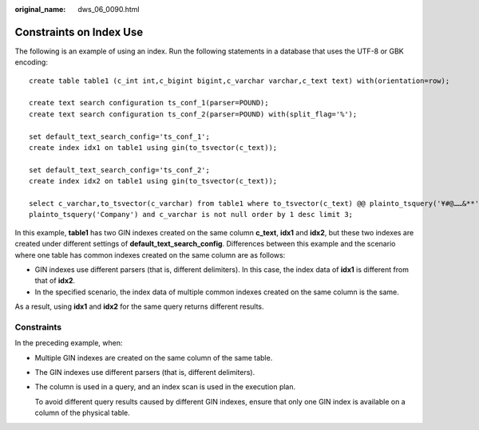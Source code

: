 :original_name: dws_06_0090.html

.. _dws_06_0090:

Constraints on Index Use
========================

The following is an example of using an index. Run the following statements in a database that uses the UTF-8 or GBK encoding:

::

   create table table1 (c_int int,c_bigint bigint,c_varchar varchar,c_text text) with(orientation=row);

   create text search configuration ts_conf_1(parser=POUND);
   create text search configuration ts_conf_2(parser=POUND) with(split_flag='%');

   set default_text_search_config='ts_conf_1';
   create index idx1 on table1 using gin(to_tsvector(c_text));

   set default_text_search_config='ts_conf_2';
   create index idx2 on table1 using gin(to_tsvector(c_text));

   select c_varchar,to_tsvector(c_varchar) from table1 where to_tsvector(c_text) @@ plainto_tsquery('¥#@……&**') and to_tsvector(c_text) @@
   plainto_tsquery('Company') and c_varchar is not null order by 1 desc limit 3;

In this example, **table1** has two GIN indexes created on the same column **c_text**, **idx1** and **idx2**, but these two indexes are created under different settings of **default_text_search_config**. Differences between this example and the scenario where one table has common indexes created on the same column are as follows:

-  GIN indexes use different parsers (that is, different delimiters). In this case, the index data of **idx1** is different from that of **idx2**.
-  In the specified scenario, the index data of multiple common indexes created on the same column is the same.

As a result, using **idx1** and **idx2** for the same query returns different results.

Constraints
-----------

In the preceding example, when:

-  Multiple GIN indexes are created on the same column of the same table.

-  The GIN indexes use different parsers (that is, different delimiters).

-  The column is used in a query, and an index scan is used in the execution plan.

   To avoid different query results caused by different GIN indexes, ensure that only one GIN index is available on a column of the physical table.
